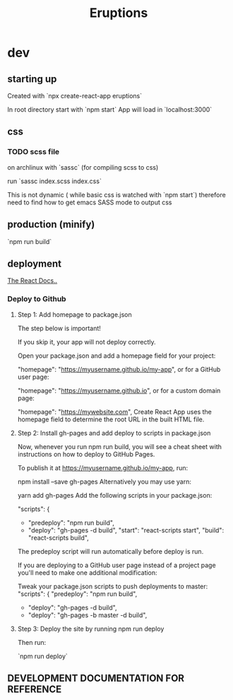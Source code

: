 #+title: Eruptions
#+startup: indent showall
* dev

** starting up

Created with `npx create-react-app eruptions`

In root directory start with `npm start`
App will load in `localhost:3000`

** css

*** TODO scss file
on archlinux with `sassc` (for compiling scss to css)

run `sassc index.scss index.css`

This is not dynamic ( while basic css is watched with `npm start`)
therefore need to find how to get emacs SASS mode to output css

** production (minify)

`npm run build`

** deployment

[[https://facebook.github.io/create-react-app/docs/deployment][The React Docs..]]

*** Deploy to Github

**** Step 1: Add homepage to package.json
 The step below is important!

 If you skip it, your app will not deploy correctly.

 Open your package.json and add a homepage field for your project:

   "homepage": "https://myusername.github.io/my-app",
 or for a GitHub user page:

   "homepage": "https://myusername.github.io",
 or for a custom domain page:

   "homepage": "https://mywebsite.com",
 Create React App uses the homepage field to determine the root URL in the built HTML file.

****  Step 2: Install gh-pages and add deploy to scripts in package.json
 Now, whenever you run npm run build, you will see a cheat sheet with instructions on how to deploy to GitHub Pages.

 To publish it at https://myusername.github.io/my-app, run:

 npm install --save gh-pages
 Alternatively you may use yarn:

 yarn add gh-pages
 Add the following scripts in your package.json:

   "scripts": {
 +   "predeploy": "npm run build",
 +   "deploy": "gh-pages -d build",
     "start": "react-scripts start",
     "build": "react-scripts build",
 The predeploy script will run automatically before deploy is run.

 If you are deploying to a GitHub user page instead of a project page you'll need to make one additional modification:

 Tweak your package.json scripts to push deployments to master:
   "scripts": {
     "predeploy": "npm run build",
 -   "deploy": "gh-pages -d build",
 +   "deploy": "gh-pages -b master -d build",

****  Step 3: Deploy the site by running npm run deploy
 Then run:

 `npm run deploy`


** DEVELOPMENT DOCUMENTATION FOR REFERENCE

